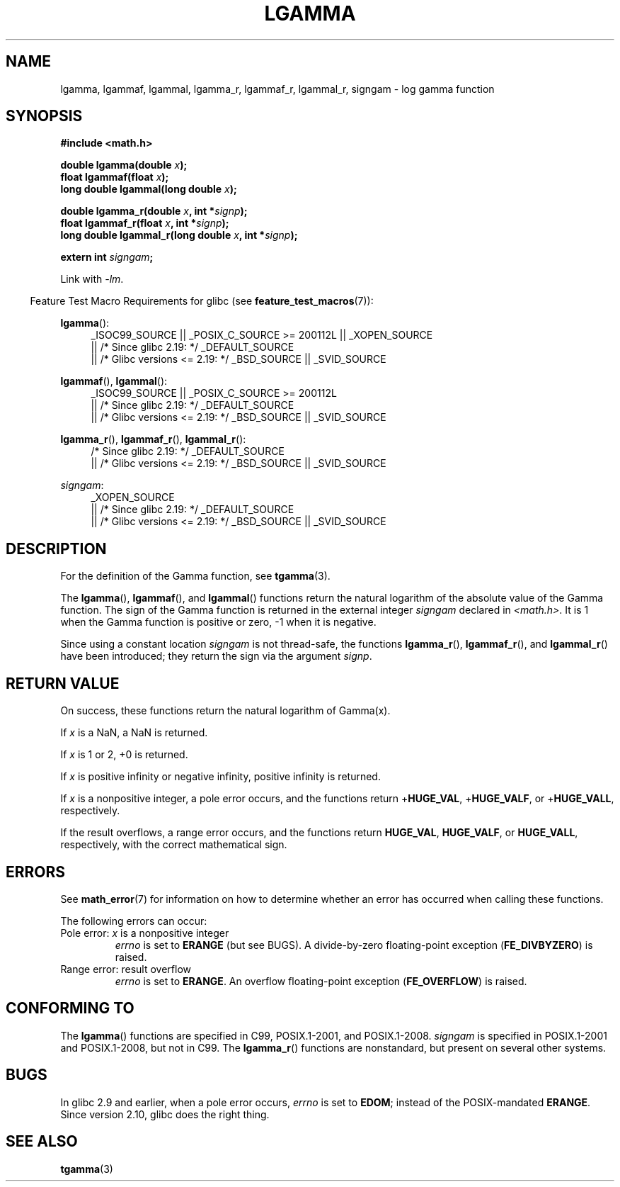 .\" Copyright 2002 Walter Harms (walter.harms@informatik.uni-oldenburg.de)
.\" and Copyright 2008, Linux Foundation, written by Michael Kerrisk
.\"     <mtk.manpages@gmail.com>
.\"
.\" %%%LICENSE_START(GPL_NOVERSION_ONELINE)
.\" Distributed under GPL
.\" %%%LICENSE_END
.\"
.\" based on glibc infopages
.\"
.TH LGAMMA 3 2017-09-15 "" "Linux Programmer's Manual"
.SH NAME
lgamma, lgammaf, lgammal, lgamma_r, lgammaf_r, lgammal_r, signgam \-
log gamma function
.SH SYNOPSIS
.nf
.B #include <math.h>
.PP
.BI "double lgamma(double " x );
.BI "float lgammaf(float " x );
.BI "long double lgammal(long double " x );
.PP
.BI "double lgamma_r(double " x ", int *" signp );
.BI "float lgammaf_r(float " x ", int *" signp );
.BI "long double lgammal_r(long double " x ", int *" signp );
.PP
.BI "extern int " signgam ;
.fi
.PP
Link with \fI\-lm\fP.
.PP
.RS -4
Feature Test Macro Requirements for glibc (see
.BR feature_test_macros (7)):
.RE
.PP
.ad l
.BR lgamma ():
.RS 4
_ISOC99_SOURCE || _POSIX_C_SOURCE\ >=\ 200112L || _XOPEN_SOURCE
    || /* Since glibc 2.19: */ _DEFAULT_SOURCE
    || /* Glibc versions <= 2.19: */ _BSD_SOURCE || _SVID_SOURCE
.RE
.PP
.BR lgammaf (),
.BR lgammal ():
.RS 4
_ISOC99_SOURCE || _POSIX_C_SOURCE\ >=\ 200112L
    || /* Since glibc 2.19: */ _DEFAULT_SOURCE
    || /* Glibc versions <= 2.19: */ _BSD_SOURCE || _SVID_SOURCE
.RE
.PP
.BR lgamma_r (),
.BR lgammaf_r (),
.BR lgammal_r ():
.RS 4
/* Since glibc 2.19: */ _DEFAULT_SOURCE
    || /* Glibc versions <= 2.19: */ _BSD_SOURCE || _SVID_SOURCE
.RE
.PP
.IR signgam :
.RS 4
_XOPEN_SOURCE
    || /* Since glibc 2.19: */ _DEFAULT_SOURCE
    || /* Glibc versions <= 2.19: */ _BSD_SOURCE || _SVID_SOURCE
.RE
.ad b
.SH DESCRIPTION
For the definition of the Gamma function, see
.BR tgamma (3).
.PP
The
.BR lgamma (),
.BR lgammaf (),
and
.BR lgammal ()
functions return the natural logarithm of
the absolute value of the Gamma function.
The sign of the Gamma function is returned in the
external integer
.I signgam
declared in
.IR <math.h> .
It is 1 when the Gamma function is positive or zero, \-1
when it is negative.
.PP
Since using a constant location
.I signgam
is not thread-safe, the functions
.BR lgamma_r (),
.BR lgammaf_r (),
and
.BR lgammal_r ()
have been introduced; they return the sign via the argument
.IR signp .
.SH RETURN VALUE
On success, these functions return the natural logarithm of Gamma(x).
.PP
If
.I x
is a NaN, a NaN is returned.
.PP
If
.I x
is 1 or 2, +0 is returned.
.PP
If
.I x
is positive infinity or negative infinity,
positive infinity is returned.
.PP
If
.I x
is a nonpositive integer,
a pole error occurs,
and the functions return
.RB + HUGE_VAL ,
.RB + HUGE_VALF ,
or
.RB + HUGE_VALL ,
respectively.
.PP
If the result overflows,
a range error occurs,
.\" e.g., lgamma(DBL_MAX)
and the functions return
.BR HUGE_VAL ,
.BR HUGE_VALF ,
or
.BR HUGE_VALL ,
respectively, with the correct mathematical sign.
.SH ERRORS
See
.BR math_error (7)
for information on how to determine whether an error has occurred
when calling these functions.
.PP
The following errors can occur:
.TP
Pole error: \fIx\fP is a nonpositive integer
.I errno
is set to
.BR ERANGE
(but see BUGS).
A divide-by-zero floating-point exception
.RB ( FE_DIVBYZERO )
is raised.
.TP
Range error: result overflow
.I errno
is set to
.BR ERANGE .
An overflow floating-point exception
.RB ( FE_OVERFLOW )
is raised.
.\" glibc (as at 2.8) also supports an inexact
.\" exception for various cases.
.SH CONFORMING TO
The
.BR lgamma ()
functions are specified in C99, POSIX.1-2001, and POSIX.1-2008.
.I signgam
is specified in POSIX.1-2001 and POSIX.1-2008, but not in C99.
The
.BR lgamma_r ()
functions are nonstandard, but present on several other systems.
.SH BUGS
In glibc 2.9 and earlier,
.\" http://sources.redhat.com/bugzilla/show_bug.cgi?id=6777
when a pole error occurs,
.I errno
is set to
.BR EDOM ;
instead of the POSIX-mandated
.BR ERANGE .
Since version 2.10, glibc does the right thing.
.SH SEE ALSO
.BR tgamma (3)
